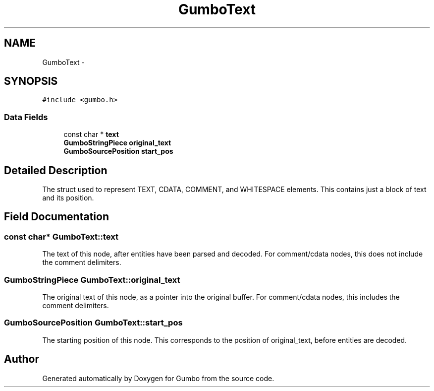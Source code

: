 .TH "GumboText" 3 "Sat Apr 12 2014" "Version {{VERSION}}" "Gumbo" \" -*- nroff -*-
.ad l
.nh
.SH NAME
GumboText \- 
.SH SYNOPSIS
.br
.PP
.PP
\fC#include <gumbo\&.h>\fP
.SS "Data Fields"

.in +1c
.ti -1c
.RI "const char * \fBtext\fP"
.br
.ti -1c
.RI "\fBGumboStringPiece\fP \fBoriginal_text\fP"
.br
.ti -1c
.RI "\fBGumboSourcePosition\fP \fBstart_pos\fP"
.br
.in -1c
.SH "Detailed Description"
.PP 
The struct used to represent TEXT, CDATA, COMMENT, and WHITESPACE elements\&. This contains just a block of text and its position\&. 
.SH "Field Documentation"
.PP 
.SS "const char* GumboText::text"
The text of this node, after entities have been parsed and decoded\&. For comment/cdata nodes, this does not include the comment delimiters\&. 
.SS "\fBGumboStringPiece\fP GumboText::original_text"
The original text of this node, as a pointer into the original buffer\&. For comment/cdata nodes, this includes the comment delimiters\&. 
.SS "\fBGumboSourcePosition\fP GumboText::start_pos"
The starting position of this node\&. This corresponds to the position of original_text, before entities are decoded\&. 

.SH "Author"
.PP 
Generated automatically by Doxygen for Gumbo from the source code\&.

